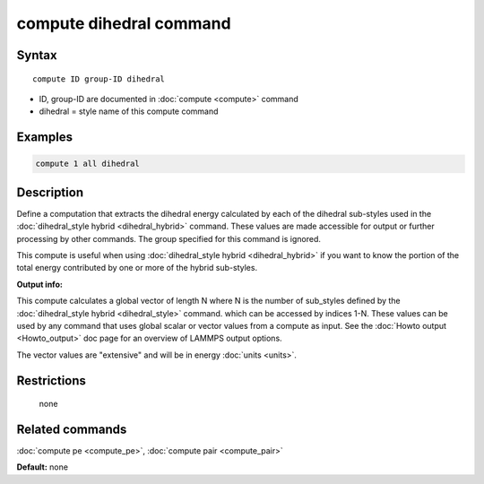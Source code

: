 .. index:: compute dihedral

compute dihedral command
========================

Syntax
""""""

.. parsed-literal::

   compute ID group-ID dihedral

* ID, group-ID are documented in :doc:`compute <compute>` command
* dihedral = style name of this compute command

Examples
""""""""

.. code-block:: LAMMPS

   compute 1 all dihedral

Description
"""""""""""

Define a computation that extracts the dihedral energy calculated by
each of the dihedral sub-styles used in the :doc:`dihedral_style hybrid <dihedral_hybrid>` command.  These values are made
accessible for output or further processing by other commands.  The
group specified for this command is ignored.

This compute is useful when using :doc:`dihedral_style hybrid <dihedral_hybrid>` if you want to know the portion of the
total energy contributed by one or more of the hybrid sub-styles.

**Output info:**

This compute calculates a global vector of length N where N is the
number of sub\_styles defined by the :doc:`dihedral_style hybrid <dihedral_style>` command.  which can be accessed by indices
1-N.  These values can be used by any command that uses global scalar
or vector values from a compute as input.  See the :doc:`Howto output <Howto_output>` doc page for an overview of LAMMPS output
options.

The vector values are "extensive" and will be in energy
:doc:`units <units>`.

Restrictions
""""""""""""
 none

Related commands
""""""""""""""""

:doc:`compute pe <compute_pe>`, :doc:`compute pair <compute_pair>`

**Default:** none
